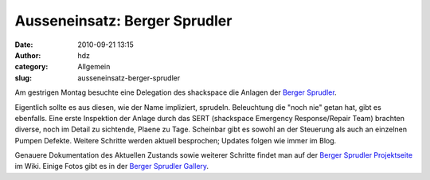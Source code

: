 Ausseneinsatz: Berger Sprudler
##############################
:date: 2010-09-21 13:15
:author: hdz
:category: Allgemein
:slug: ausseneinsatz-berger-sprudler

|image0|\ Am gestrigen Montag besuchte eine Delegation des shackspace die Anlagen der `Berger Sprudler <http://www.stuttgart.de/item/show/31481/1>`__.

Eigentlich sollte es aus diesen, wie der Name impliziert, sprudeln.
Beleuchtung die "noch nie" getan hat, gibt es ebenfalls. Eine erste
Inspektion der Anlage durch das SERT (shackspace Emergency
Response/Repair Team) brachten diverse, noch im Detail zu sichtende,
Plaene zu Tage. Scheinbar gibt es sowohl an der Steuerung als auch an
einzelnen Pumpen Defekte. Weitere Schritte werden aktuell besprochen;
Updates folgen wie immer im Blog.

Genauere Dokumentation des Aktuellen Zustands sowie weiterer Schritte
findet man auf der `Berger Sprudler
Projektseite <http://shackspace.de/wiki/doku.php?id=project:bergersprudler>`__
im Wiki. Einige Fotos gibt es in der `Berger Sprudler
Gallery <http://shackspace.de/gallery/index.php/Projekte/Berger-Sprudler>`__.

.. |image0| image:: http://shackspace.de/gallery/var/thumbs/Projekte/Berger-Sprudler/IMG_0557.JPG?m=1285065281
   :target: http://shackspace.de/gallery/index.php/Projekte/Berger-Sprudler/IMG_0557


